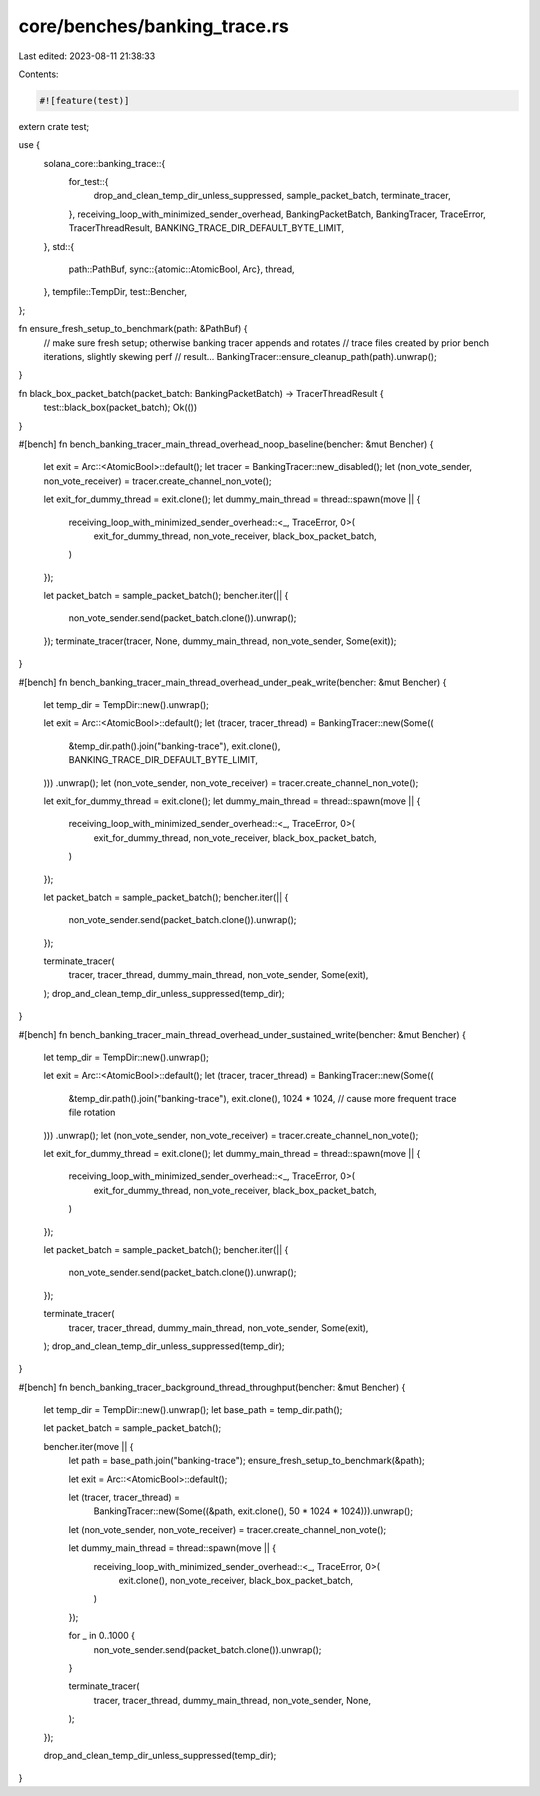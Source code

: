 core/benches/banking_trace.rs
=============================

Last edited: 2023-08-11 21:38:33

Contents:

.. code-block:: rs

    #![feature(test)]

extern crate test;

use {
    solana_core::banking_trace::{
        for_test::{
            drop_and_clean_temp_dir_unless_suppressed, sample_packet_batch, terminate_tracer,
        },
        receiving_loop_with_minimized_sender_overhead, BankingPacketBatch, BankingTracer,
        TraceError, TracerThreadResult, BANKING_TRACE_DIR_DEFAULT_BYTE_LIMIT,
    },
    std::{
        path::PathBuf,
        sync::{atomic::AtomicBool, Arc},
        thread,
    },
    tempfile::TempDir,
    test::Bencher,
};

fn ensure_fresh_setup_to_benchmark(path: &PathBuf) {
    // make sure fresh setup; otherwise banking tracer appends and rotates
    // trace files created by prior bench iterations, slightly skewing perf
    // result...
    BankingTracer::ensure_cleanup_path(path).unwrap();
}

fn black_box_packet_batch(packet_batch: BankingPacketBatch) -> TracerThreadResult {
    test::black_box(packet_batch);
    Ok(())
}

#[bench]
fn bench_banking_tracer_main_thread_overhead_noop_baseline(bencher: &mut Bencher) {
    let exit = Arc::<AtomicBool>::default();
    let tracer = BankingTracer::new_disabled();
    let (non_vote_sender, non_vote_receiver) = tracer.create_channel_non_vote();

    let exit_for_dummy_thread = exit.clone();
    let dummy_main_thread = thread::spawn(move || {
        receiving_loop_with_minimized_sender_overhead::<_, TraceError, 0>(
            exit_for_dummy_thread,
            non_vote_receiver,
            black_box_packet_batch,
        )
    });

    let packet_batch = sample_packet_batch();
    bencher.iter(|| {
        non_vote_sender.send(packet_batch.clone()).unwrap();
    });
    terminate_tracer(tracer, None, dummy_main_thread, non_vote_sender, Some(exit));
}

#[bench]
fn bench_banking_tracer_main_thread_overhead_under_peak_write(bencher: &mut Bencher) {
    let temp_dir = TempDir::new().unwrap();

    let exit = Arc::<AtomicBool>::default();
    let (tracer, tracer_thread) = BankingTracer::new(Some((
        &temp_dir.path().join("banking-trace"),
        exit.clone(),
        BANKING_TRACE_DIR_DEFAULT_BYTE_LIMIT,
    )))
    .unwrap();
    let (non_vote_sender, non_vote_receiver) = tracer.create_channel_non_vote();

    let exit_for_dummy_thread = exit.clone();
    let dummy_main_thread = thread::spawn(move || {
        receiving_loop_with_minimized_sender_overhead::<_, TraceError, 0>(
            exit_for_dummy_thread,
            non_vote_receiver,
            black_box_packet_batch,
        )
    });

    let packet_batch = sample_packet_batch();
    bencher.iter(|| {
        non_vote_sender.send(packet_batch.clone()).unwrap();
    });

    terminate_tracer(
        tracer,
        tracer_thread,
        dummy_main_thread,
        non_vote_sender,
        Some(exit),
    );
    drop_and_clean_temp_dir_unless_suppressed(temp_dir);
}

#[bench]
fn bench_banking_tracer_main_thread_overhead_under_sustained_write(bencher: &mut Bencher) {
    let temp_dir = TempDir::new().unwrap();

    let exit = Arc::<AtomicBool>::default();
    let (tracer, tracer_thread) = BankingTracer::new(Some((
        &temp_dir.path().join("banking-trace"),
        exit.clone(),
        1024 * 1024, // cause more frequent trace file rotation
    )))
    .unwrap();
    let (non_vote_sender, non_vote_receiver) = tracer.create_channel_non_vote();

    let exit_for_dummy_thread = exit.clone();
    let dummy_main_thread = thread::spawn(move || {
        receiving_loop_with_minimized_sender_overhead::<_, TraceError, 0>(
            exit_for_dummy_thread,
            non_vote_receiver,
            black_box_packet_batch,
        )
    });

    let packet_batch = sample_packet_batch();
    bencher.iter(|| {
        non_vote_sender.send(packet_batch.clone()).unwrap();
    });

    terminate_tracer(
        tracer,
        tracer_thread,
        dummy_main_thread,
        non_vote_sender,
        Some(exit),
    );
    drop_and_clean_temp_dir_unless_suppressed(temp_dir);
}

#[bench]
fn bench_banking_tracer_background_thread_throughput(bencher: &mut Bencher) {
    let temp_dir = TempDir::new().unwrap();
    let base_path = temp_dir.path();

    let packet_batch = sample_packet_batch();

    bencher.iter(move || {
        let path = base_path.join("banking-trace");
        ensure_fresh_setup_to_benchmark(&path);

        let exit = Arc::<AtomicBool>::default();

        let (tracer, tracer_thread) =
            BankingTracer::new(Some((&path, exit.clone(), 50 * 1024 * 1024))).unwrap();
        let (non_vote_sender, non_vote_receiver) = tracer.create_channel_non_vote();

        let dummy_main_thread = thread::spawn(move || {
            receiving_loop_with_minimized_sender_overhead::<_, TraceError, 0>(
                exit.clone(),
                non_vote_receiver,
                black_box_packet_batch,
            )
        });

        for _ in 0..1000 {
            non_vote_sender.send(packet_batch.clone()).unwrap();
        }

        terminate_tracer(
            tracer,
            tracer_thread,
            dummy_main_thread,
            non_vote_sender,
            None,
        );
    });

    drop_and_clean_temp_dir_unless_suppressed(temp_dir);
}


